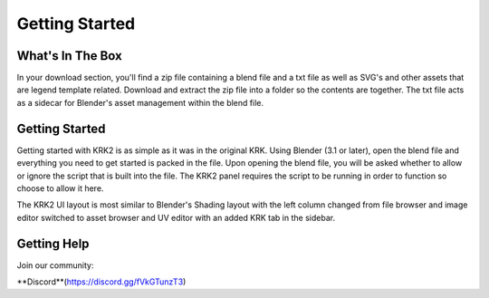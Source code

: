 Getting Started
====

What's In The Box
----
In your download section, you'll find a zip file containing a blend file and a txt file as well as SVG's and other assets that are legend template related. Download and extract the zip file into a folder so the contents are together. The txt file acts as a sidecar for Blender's asset management within the blend file.

Getting Started
----
Getting started with KRK2 is as simple as it was in the original KRK. Using Blender (3.1 or later), open the blend file and everything you need to get started is packed in the file. Upon opening the blend file, you will be asked whether to allow or ignore the script that is built into the file. The KRK2 panel requires the script to be running in order to function so choose to allow it here.

.. image:: img/allowscript.jpg

The KRK2 UI layout is most similar to Blender's Shading layout with the left column changed from file browser and image editor switched to asset browser and UV editor with an added KRK tab in the sidebar.

Getting Help
----
Join our community:

**Discord**(https://discord.gg/fVkGTunzT3)
